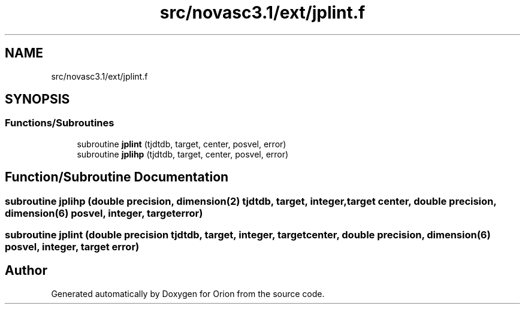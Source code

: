 .TH "src/novasc3.1/ext/jplint.f" 3 "Mon Jun 18 2018" "Version 1.0" "Orion" \" -*- nroff -*-
.ad l
.nh
.SH NAME
src/novasc3.1/ext/jplint.f
.SH SYNOPSIS
.br
.PP
.SS "Functions/Subroutines"

.in +1c
.ti -1c
.RI "subroutine \fBjplint\fP (tjdtdb, target, center, posvel, error)"
.br
.ti -1c
.RI "subroutine \fBjplihp\fP (tjdtdb, target, center, posvel, error)"
.br
.in -1c
.SH "Function/Subroutine Documentation"
.PP 
.SS "subroutine jplihp (double precision, dimension(2) tjdtdb,  target, integer, target center, double precision, dimension(6) posvel, integer, target error)"

.SS "subroutine jplint (double precision tjdtdb,  target, integer, target center, double precision, dimension(6) posvel, integer, target error)"

.SH "Author"
.PP 
Generated automatically by Doxygen for Orion from the source code\&.
